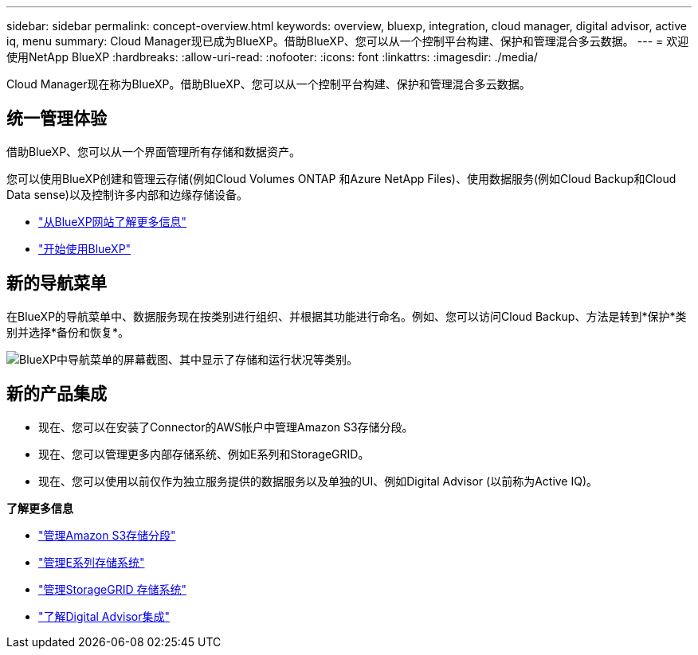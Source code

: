 ---
sidebar: sidebar 
permalink: concept-overview.html 
keywords: overview, bluexp, integration, cloud manager, digital advisor, active iq, menu 
summary: Cloud Manager现已成为BlueXP。借助BlueXP、您可以从一个控制平台构建、保护和管理混合多云数据。 
---
= 欢迎使用NetApp BlueXP
:hardbreaks:
:allow-uri-read: 
:nofooter: 
:icons: font
:linkattrs: 
:imagesdir: ./media/


[role="lead"]
Cloud Manager现在称为BlueXP。借助BlueXP、您可以从一个控制平台构建、保护和管理混合多云数据。



== 统一管理体验

借助BlueXP、您可以从一个界面管理所有存储和数据资产。

您可以使用BlueXP创建和管理云存储(例如Cloud Volumes ONTAP 和Azure NetApp Files)、使用数据服务(例如Cloud Backup和Cloud Data sense)以及控制许多内部和边缘存储设备。

* https://cloud.netapp.com["从BlueXP网站了解更多信息"^]
* https://docs.netapp.com/us-en/cloud-manager-setup-admin/index.html["开始使用BlueXP"^]




== 新的导航菜单

在BlueXP的导航菜单中、数据服务现在按类别进行组织、并根据其功能进行命名。例如、您可以访问Cloud Backup、方法是转到*保护*类别并选择*备份和恢复*。

image:screenshot-navigation-menu.png["BlueXP中导航菜单的屏幕截图、其中显示了存储和运行状况等类别。"]



== 新的产品集成

* 现在、您可以在安装了Connector的AWS帐户中管理Amazon S3存储分段。
* 现在、您可以管理更多内部存储系统、例如E系列和StorageGRID。
* 现在、您可以使用以前仅作为独立服务提供的数据服务以及单独的UI、例如Digital Advisor (以前称为Active IQ)。


*了解更多信息*

* https://docs.netapp.com/us-en/bluexp-s3-storage/index.html["管理Amazon S3存储分段"^]
* https://docs.netapp.com/us-en/cloud-manager-e-series/index.html["管理E系列存储系统"^]
* https://docs.netapp.com/us-en/cloud-manager-storagegrid/index.html["管理StorageGRID 存储系统"^]
* https://docs.netapp.com/us-en/active-iq/digital-advisor-integration-with-bluexp.html["了解Digital Advisor集成"^]

